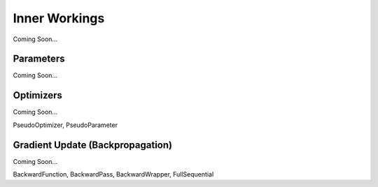 **************
Inner Workings
**************

Coming Soon...

Parameters
==========
Coming Soon...

Optimizers
==========
Coming Soon...

PseudoOptimizer, PseudoParameter

Gradient Update (Backpropagation)
=================================
Coming Soon...

BackwardFunction, BackwardPass, BackwardWrapper, FullSequential
